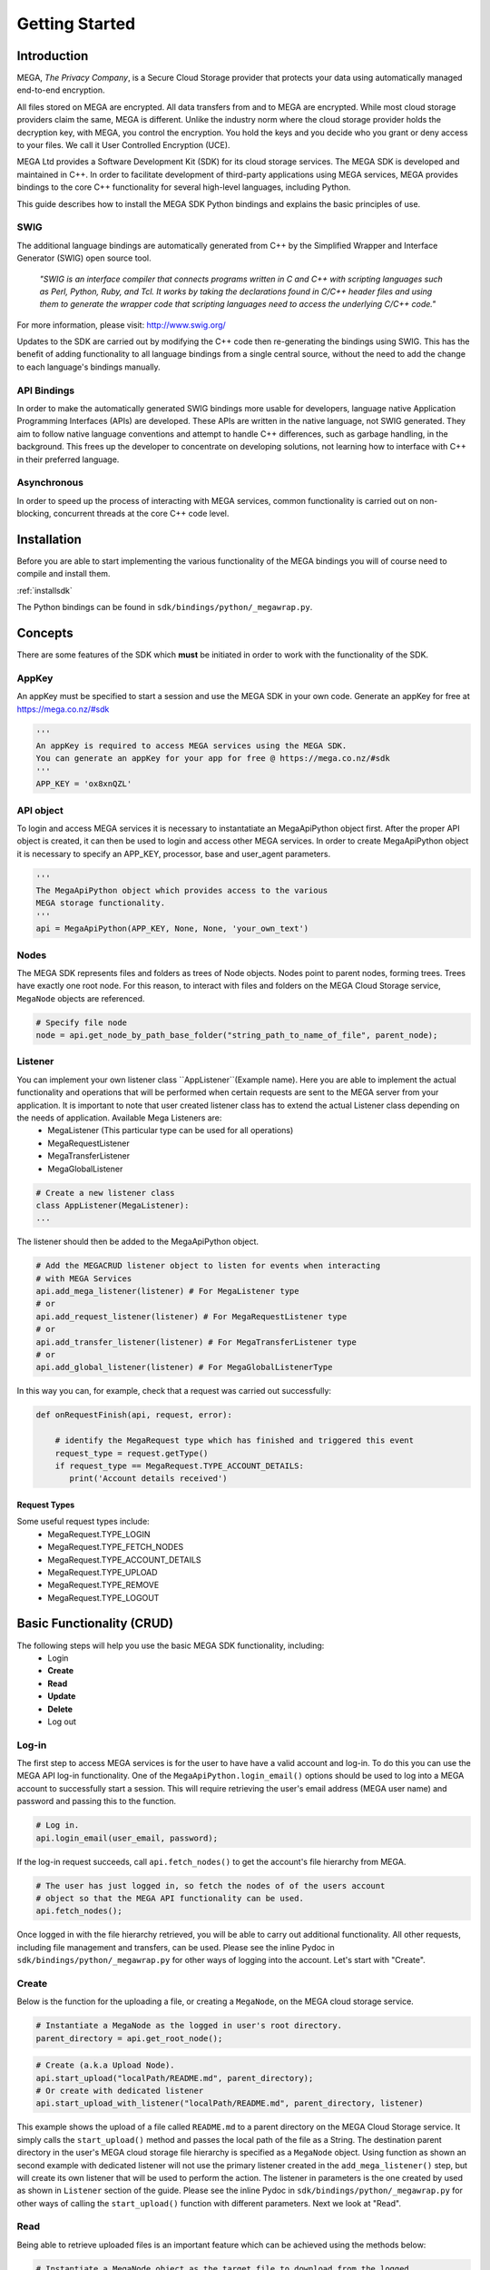 .. _gettingstarted:

===============
Getting Started
===============

------------
Introduction
------------

.. nature of binding: uses SWIG library to build, then uses API classes to improve usability of raw SWIG bindings, working async in C++

.. Use https://mega.nz/#doc as reference material

.. reST standards & markup http://sphinx-doc.org/rest.html

MEGA, `The Privacy Company`, is a Secure Cloud Storage provider that protects your data using automatically managed end-to-end encryption.

All files stored on MEGA are encrypted. All data transfers from and to MEGA are encrypted. While most cloud storage providers claim the same, MEGA is different. Unlike the industry norm where the cloud storage provider holds the decryption key, with MEGA, you control the encryption. You hold the keys and you decide who you grant or deny access to your files. We call it User Controlled Encryption (UCE).

MEGA Ltd provides a Software Development Kit (SDK) for its cloud storage services. The MEGA SDK is developed and maintained in C++. In order to facilitate development of third-party applications using MEGA services, MEGA provides bindings to the core C++ functionality for several high-level languages, including Python.

This guide describes how to install the MEGA SDK Python bindings and explains the basic principles of use.

^^^^
SWIG
^^^^

The additional language bindings are automatically generated from C++ by the Simplified Wrapper and Interface Generator (SWIG) open source tool.

    `"SWIG is an interface compiler that connects programs written in C and C++ with scripting languages such as Perl, Python, Ruby, and Tcl. It works by taking the declarations found in C/C++ header files and using them to generate the wrapper code that scripting languages need to access the underlying C/C++ code."` 

For more information, please visit: http://www.swig.org/

Updates to the SDK are carried out by modifying the C++ code then re-generating the bindings using SWIG. This has the benefit of adding functionality to all language bindings from a single central source, without the need to add the change to each language's bindings manually.

^^^^^^^^^^^^
API Bindings
^^^^^^^^^^^^

In order to make the automatically generated SWIG bindings more usable for developers, language native Application Programming Interfaces (APIs) are developed. These APIs are written in the native language, not SWIG generated. They aim to follow native language conventions and attempt to handle C++ differences, such as garbage handling, in the background. This frees up the developer to concentrate on developing solutions, not learning how to interface with C++ in their preferred language.

^^^^^^^^^^^^
Asynchronous
^^^^^^^^^^^^

In order to speed up the process of interacting with MEGA services, common functionality is carried out on non-blocking, concurrent threads at the core C++ code level.


----------------------------------------
Installation
----------------------------------------

Before you are able to start implementing the various functionality of the MEGA bindings you will of course need to compile and install them.

:ref:`installsdk`

The Python bindings can be found in ``sdk/bindings/python/_megawrap.py``.

-------------------
Concepts
-------------------

There are some features of the SDK which **must** be initiated in order to work with the functionality of the SDK.

^^^^^^^
AppKey
^^^^^^^

An appKey must be specified to start a session and use the MEGA SDK in your own code. Generate an appKey for free at https://mega.co.nz/#sdk

.. code:: python
    
    '''    
    An appKey is required to access MEGA services using the MEGA SDK.
    You can generate an appKey for your app for free @ https://mega.co.nz/#sdk
    '''
    APP_KEY = 'ox8xnQZL'


^^^^^^^^
API object
^^^^^^^^

To login and access MEGA services it is necessary to instantatiate an MegaApiPython object first. After the proper API object is created, it can then be used to login and access other MEGA services. In order to create MegaApiPython object it is necessary to specify an APP_KEY, processor, base and user_agent parameters.  

.. code:: python
 
    '''
    The MegaApiPython object which provides access to the various 
    MEGA storage functionality.
    '''
    api = MegaApiPython(APP_KEY, None, None, 'your_own_text')

    
^^^^^^^^^^^^^^^^^
Nodes
^^^^^^^^^^^^^^^^^

The MEGA SDK represents files and folders as trees of Node objects. Nodes point to parent nodes, forming trees. Trees have exactly one root node. For this reason, to interact with files and folders on the MEGA Cloud Storage service, ``MegaNode`` objects are referenced. 

.. code:: python
    
    # Specify file node
    node = api.get_node_by_path_base_folder("string_path_to_name_of_file", parent_node);
    

^^^^^^^^^
Listener
^^^^^^^^^

You can implement your own listener class ``AppListener``(Example name). Here you are able to implement the actual functionality and operations that will be performed when certain requests are sent to the MEGA server from your application. It is important to note that user created listener class has to extend the actual Listener class depending on the needs of application. Available Mega Listeners are:
 * MegaListener (This particular type can be used for all operations)
 * MegaRequestListener
 * MegaTransferListener
 * MegaGlobalListener

.. code:: python
    
    # Create a new listener class
    class AppListener(MegaListener): 
    ...
    

The listener should then be added to the MegaApiPython object.

.. code:: python

    # Add the MEGACRUD listener object to listen for events when interacting
    # with MEGA Services
    api.add_mega_listener(listener) # For MegaListener type
    # or
    api.add_request_listener(listener) # For MegaRequestListener type
    # or
    api.add_transfer_listener(listener) # For MegaTransferListener type
    # or
    api.add_global_listener(listener) # For MegaGlobalListenerType
    
In this way you can, for example, check that a request was carried out successfully:

.. code:: python

    def onRequestFinish(api, request, error):

        # identify the MegaRequest type which has finished and triggered this event
        request_type = request.getType()
        if request_type == MegaRequest.TYPE_ACCOUNT_DETAILS:
           print('Account details received')
 

Request Types
"""""""""""""
Some useful request types include:
 * MegaRequest.TYPE_LOGIN
 * MegaRequest.TYPE_FETCH_NODES
 * MegaRequest.TYPE_ACCOUNT_DETAILS
 * MegaRequest.TYPE_UPLOAD
 * MegaRequest.TYPE_REMOVE
 * MegaRequest.TYPE_LOGOUT

---------------------------
Basic Functionality (CRUD)
---------------------------

The following steps will help you use the basic MEGA SDK functionality, including:
 * Login
 * **Create**
 * **Read**
 * **Update**
 * **Delete**
 * Log out


^^^^^^
Log-in
^^^^^^

The first step to access MEGA services is for the user to have have a valid account and log-in. To do this you can use the MEGA API log-in functionality. One of the ``MegaApiPython.login_email()`` options should be used to log into a MEGA account to successfully start a session. This will require retrieving the user's email address (MEGA user name) and password and passing this to the function.

.. code:: python

    # Log in.
    api.login_email(user_email, password);

If the log-in request succeeds, call ``api.fetch_nodes()`` to get the account's file hierarchy from MEGA.

.. code:: python

    # The user has just logged in, so fetch the nodes of of the users account
    # object so that the MEGA API functionality can be used.
    api.fetch_nodes();

Once logged in with the file hierarchy retrieved, you will be able to carry out additional functionality. All other requests, including file management and transfers, can be used. Please see the inline Pydoc in ``sdk/bindings/python/_megawrap.py`` for other ways of logging into the account. Let's start with "Create".

^^^^^^
Create
^^^^^^

Below is the function for the uploading a file, or creating a ``MegaNode``, on the MEGA cloud storage service.

.. code:: python

    # Instantiate a MegaNode as the logged in user's root directory.
    parent_directory = api.get_root_node();

.. code:: python

    # Create (a.k.a Upload Node).
    api.start_upload("localPath/README.md", parent_directory);
    # Or create with dedicated listener
    api.start_upload_with_listener("localPath/README.md", parent_directory, listener)

This example shows the upload of a file called ``README.md`` to a parent directory on the MEGA Cloud Storage service. It simply calls the ``start_upload()`` method and passes the local path of the file as a String. The destination parent directory in the user's MEGA cloud storage file hierarchy is specified as a ``MegaNode`` object.
Using function as shown an second example with dedicated listener will not use the primary listener created in the ``add_mega_listener()`` step, but will create its own listener that will be used to perform the action. The listener in parameters is the one created by used as shown in ``Listener`` section of the guide.
Please see the inline Pydoc in ``sdk/bindings/python/_megawrap.py`` for other ways of calling the ``start_upload()`` function with different parameters. Next we look at "Read".

^^^^
Read
^^^^

Being able to retrieve uploaded files is an important feature which can be achieved using the methods below:

.. code:: python

    # Instantiate a MegaNode object as the target file to download from the logged
    # in user's root directory.
    file_to_download = api.get_node_by_path_base_folder("README.md", parent_directory)

.. code:: python

    # Read (a.k.a Download Node).
    api.start_download(file_to_download, "README_returned.rst")
    # Or read with dedicated listener
    api.start_download_with_listener(file_to_download, "README_returned.rst", listener)        

This example shows reading a file called ``README.md`` from a directory, specified as ``parentDirectory``, on the MEGA Cloud Storage service.

The desired file to be downloaded is represented by an instantiated node object which is passed to the ``start_download()`` method. The local path of where to store the file is specified as a String. If this path is a local folder, it must end with a '\\' or '/' character. In this case, the file name in MEGA will be used to store a file inside that folder. If the path does not finish with one of these characters, the file will be downloaded with the specified name to the specified path. This is the case in our example where the returned file is downloaded to the application's root folder as ``README_returned.rst``.
Using function as shown an second example with dedicated listener will not use the primary listener created in the ``add_mega_listener()`` step, but will create its own listener that will be used to perform the action. The listener in parameters is the one created by used as shown in ``Listener`` section of the guide.

^^^^^^
Update
^^^^^^
A special case presents itself when replacing a file on the MEGA Cloud Storage with a file of the same name from your local directory. Below is an example of the readme.md file being uploaded for second time.

.. NOTE::
    Uploading a node with the same name does not overwrite the existing node. Instead, a second file with the same name is created.

.. code:: python

    # Instantiate a MegaNode as the target file to replace on the logged in
    # user's root directory.
    old_node = api.get_node_by_path_base_folder("README.md", parent_directory)
    
.. code:: python
    
    # Update
    api.start_upload("README.md", parent_directory)
    
If there is an old node with the same name you may want to delete that node before updating with the new node. This is the topic of the next section.

^^^^^^
Delete
^^^^^^

To delete a file from the MEGA Cloud Storage service simply call the ``remove_node()`` method, specifying the node you wish to remove.

.. code:: python

    # Check if the file is already present on MEGA.
    if old_node is not None:
        # Remove the old node with the same name.
        api.remove_node(old_node)
    

To tidy up, any unwanted files created by the application can be removed using the the ``remove_node()`` method as above. All that remains is to close the session.

^^^^^^^
Log-out
^^^^^^^

.. @TODO How to tidy up (if necessary) when ending the application's MEGA session.

Call ``logout_from_account()`` to close the MEGA session.

.. code:: python
    
    api.logout_from_account()

Ensure the ``logout_from_account()`` request has completed to guarantee that the session has been invalidated. This can be confirmed by waiting for a ``MegaRequest.TYPE_LOGOUT`` to trigger the ``onRequestFinish()`` listener method as demonstrated in Listener_.

After using ``api.logout_from_account()`` you can reuse the same ``MegaApiPython`` object to log in to another MEGA account.

``local_logout()`` can be used to log out without invalidating the current session. In this way the session can be resumed using log-in_.


---------------------------
Fin
---------------------------

And that's it. You are now ready to develop in Python for the MEGA Cloud Storage service.

For more specific information you can check out the inline Pydoc in the Python binding classes, particularly ``sdk/bindings/python/_megawrap.py``. For a detailed, C++ specific explanation, please visit: https://mega.nz/#doc


